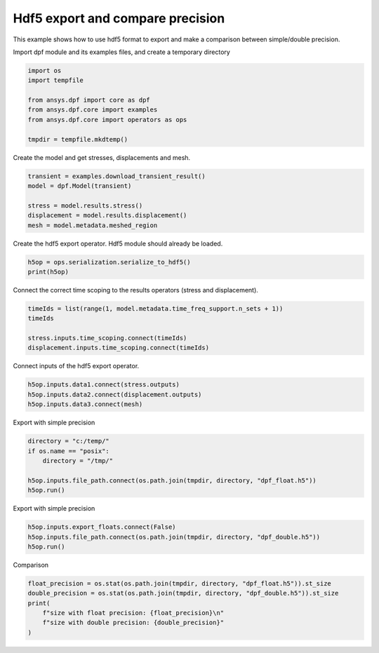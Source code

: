 
.. DO NOT EDIT.
.. THIS FILE WAS AUTOMATICALLY GENERATED BY SPHINX-GALLERY.
.. TO MAKE CHANGES, EDIT THE SOURCE PYTHON FILE:
.. "examples\04-specific-requests\00-hdf5_double_float_comparison.py"
.. LINE NUMBERS ARE GIVEN BELOW.

.. only:: html

    .. note::
        :class: sphx-glr-download-link-note

        Click :ref:`here <sphx_glr_download_examples_04-specific-requests_00-hdf5_double_float_comparison.py>`
        to download the full example code

.. rst-class:: sphx-glr-example-title

.. _sphx_glr_examples_04-specific-requests_00-hdf5_double_float_comparison.py:


.. _ref_basic_hdf5:

Hdf5 export and compare precision
~~~~~~~~~~~~~~~~~~~~~~~~~~~~~~~~~
This example shows how to use hdf5 format to export and
make a comparison between simple/double precision.

.. GENERATED FROM PYTHON SOURCE LINES 12-13

Import dpf module and its examples files, and create a temporary directory

.. GENERATED FROM PYTHON SOURCE LINES 13-23

.. code-block:: default


    import os
    import tempfile

    from ansys.dpf import core as dpf
    from ansys.dpf.core import examples
    from ansys.dpf.core import operators as ops

    tmpdir = tempfile.mkdtemp()








.. GENERATED FROM PYTHON SOURCE LINES 24-25

Create the model and get stresses, displacements and mesh.

.. GENERATED FROM PYTHON SOURCE LINES 25-33

.. code-block:: default


    transient = examples.download_transient_result()
    model = dpf.Model(transient)

    stress = model.results.stress()
    displacement = model.results.displacement()
    mesh = model.metadata.meshed_region








.. GENERATED FROM PYTHON SOURCE LINES 34-35

Create the hdf5 export operator. Hdf5 module should already be loaded.

.. GENERATED FROM PYTHON SOURCE LINES 35-39

.. code-block:: default


    h5op = ops.serialization.serialize_to_hdf5()
    print(h5op)





.. rst-class:: sphx-glr-script-out

 Out:

 .. code-block:: none

    DPF serialize_to_hdf5 Operator: 
      Serialize the inputs in an hdf5 format. 
      Inputs:
             file_path [string]: output file path with .h5 extension 
             export_floats [bool]: converts double to float to reduce file size (default is true) 
             export_flat_vectors [bool]: if true, vectors and matrices data are exported flat (x1,y1,z1,x2,y2,z2..) (default is false) 
             data (ellipsis) []: only the data set explicitly to export is exported 
      Run the operator to get its result





.. GENERATED FROM PYTHON SOURCE LINES 40-42

Connect the correct time scoping to the results operators (stress
and displacement).

.. GENERATED FROM PYTHON SOURCE LINES 42-49

.. code-block:: default


    timeIds = list(range(1, model.metadata.time_freq_support.n_sets + 1))
    timeIds

    stress.inputs.time_scoping.connect(timeIds)
    displacement.inputs.time_scoping.connect(timeIds)








.. GENERATED FROM PYTHON SOURCE LINES 50-51

Connect inputs of the hdf5 export operator.

.. GENERATED FROM PYTHON SOURCE LINES 51-56

.. code-block:: default


    h5op.inputs.data1.connect(stress.outputs)
    h5op.inputs.data2.connect(displacement.outputs)
    h5op.inputs.data3.connect(mesh)








.. GENERATED FROM PYTHON SOURCE LINES 57-58

Export with simple precision

.. GENERATED FROM PYTHON SOURCE LINES 58-66

.. code-block:: default


    directory = "c:/temp/"
    if os.name == "posix":
        directory = "/tmp/"

    h5op.inputs.file_path.connect(os.path.join(tmpdir, directory, "dpf_float.h5"))
    h5op.run()








.. GENERATED FROM PYTHON SOURCE LINES 67-68

Export with simple precision

.. GENERATED FROM PYTHON SOURCE LINES 68-73

.. code-block:: default


    h5op.inputs.export_floats.connect(False)
    h5op.inputs.file_path.connect(os.path.join(tmpdir, directory, "dpf_double.h5"))
    h5op.run()








.. GENERATED FROM PYTHON SOURCE LINES 74-75

Comparison

.. GENERATED FROM PYTHON SOURCE LINES 75-81

.. code-block:: default

    float_precision = os.stat(os.path.join(tmpdir, directory, "dpf_float.h5")).st_size
    double_precision = os.stat(os.path.join(tmpdir, directory, "dpf_double.h5")).st_size
    print(
        f"size with float precision: {float_precision}\n"
        f"size with double precision: {double_precision}"
    )




.. rst-class:: sphx-glr-script-out

 Out:

 .. code-block:: none

    size with float precision: 6703264
    size with double precision: 13112464





.. rst-class:: sphx-glr-timing

   **Total running time of the script:** ( 0 minutes  0.356 seconds)


.. _sphx_glr_download_examples_04-specific-requests_00-hdf5_double_float_comparison.py:


.. only :: html

 .. container:: sphx-glr-footer
    :class: sphx-glr-footer-example



  .. container:: sphx-glr-download sphx-glr-download-python

     :download:`Download Python source code: 00-hdf5_double_float_comparison.py <00-hdf5_double_float_comparison.py>`



  .. container:: sphx-glr-download sphx-glr-download-jupyter

     :download:`Download Jupyter notebook: 00-hdf5_double_float_comparison.ipynb <00-hdf5_double_float_comparison.ipynb>`


.. only:: html

 .. rst-class:: sphx-glr-signature

    `Gallery generated by Sphinx-Gallery <https://sphinx-gallery.github.io>`_
